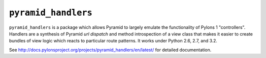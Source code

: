 ``pyramid_handlers``
====================

``pyramid_handlers`` is a package which allows Pyramid to largely emulate the
functionality of Pylons 1 "controllers".  Handlers are a synthesis of
Pyramid *url dispatch* and method introspection of a view class that makes it
easier to create bundles of view logic which reacts to particular route
patterns.  It works under Python 2.6, 2.7, and 3.2.

See `http://docs.pylonsproject.org/projects/pyramid_handlers/en/latest/
<http://docs.pylonsproject.org/projects/pyramid_handlers/en/latest/>`_ for
detailed documentation.

